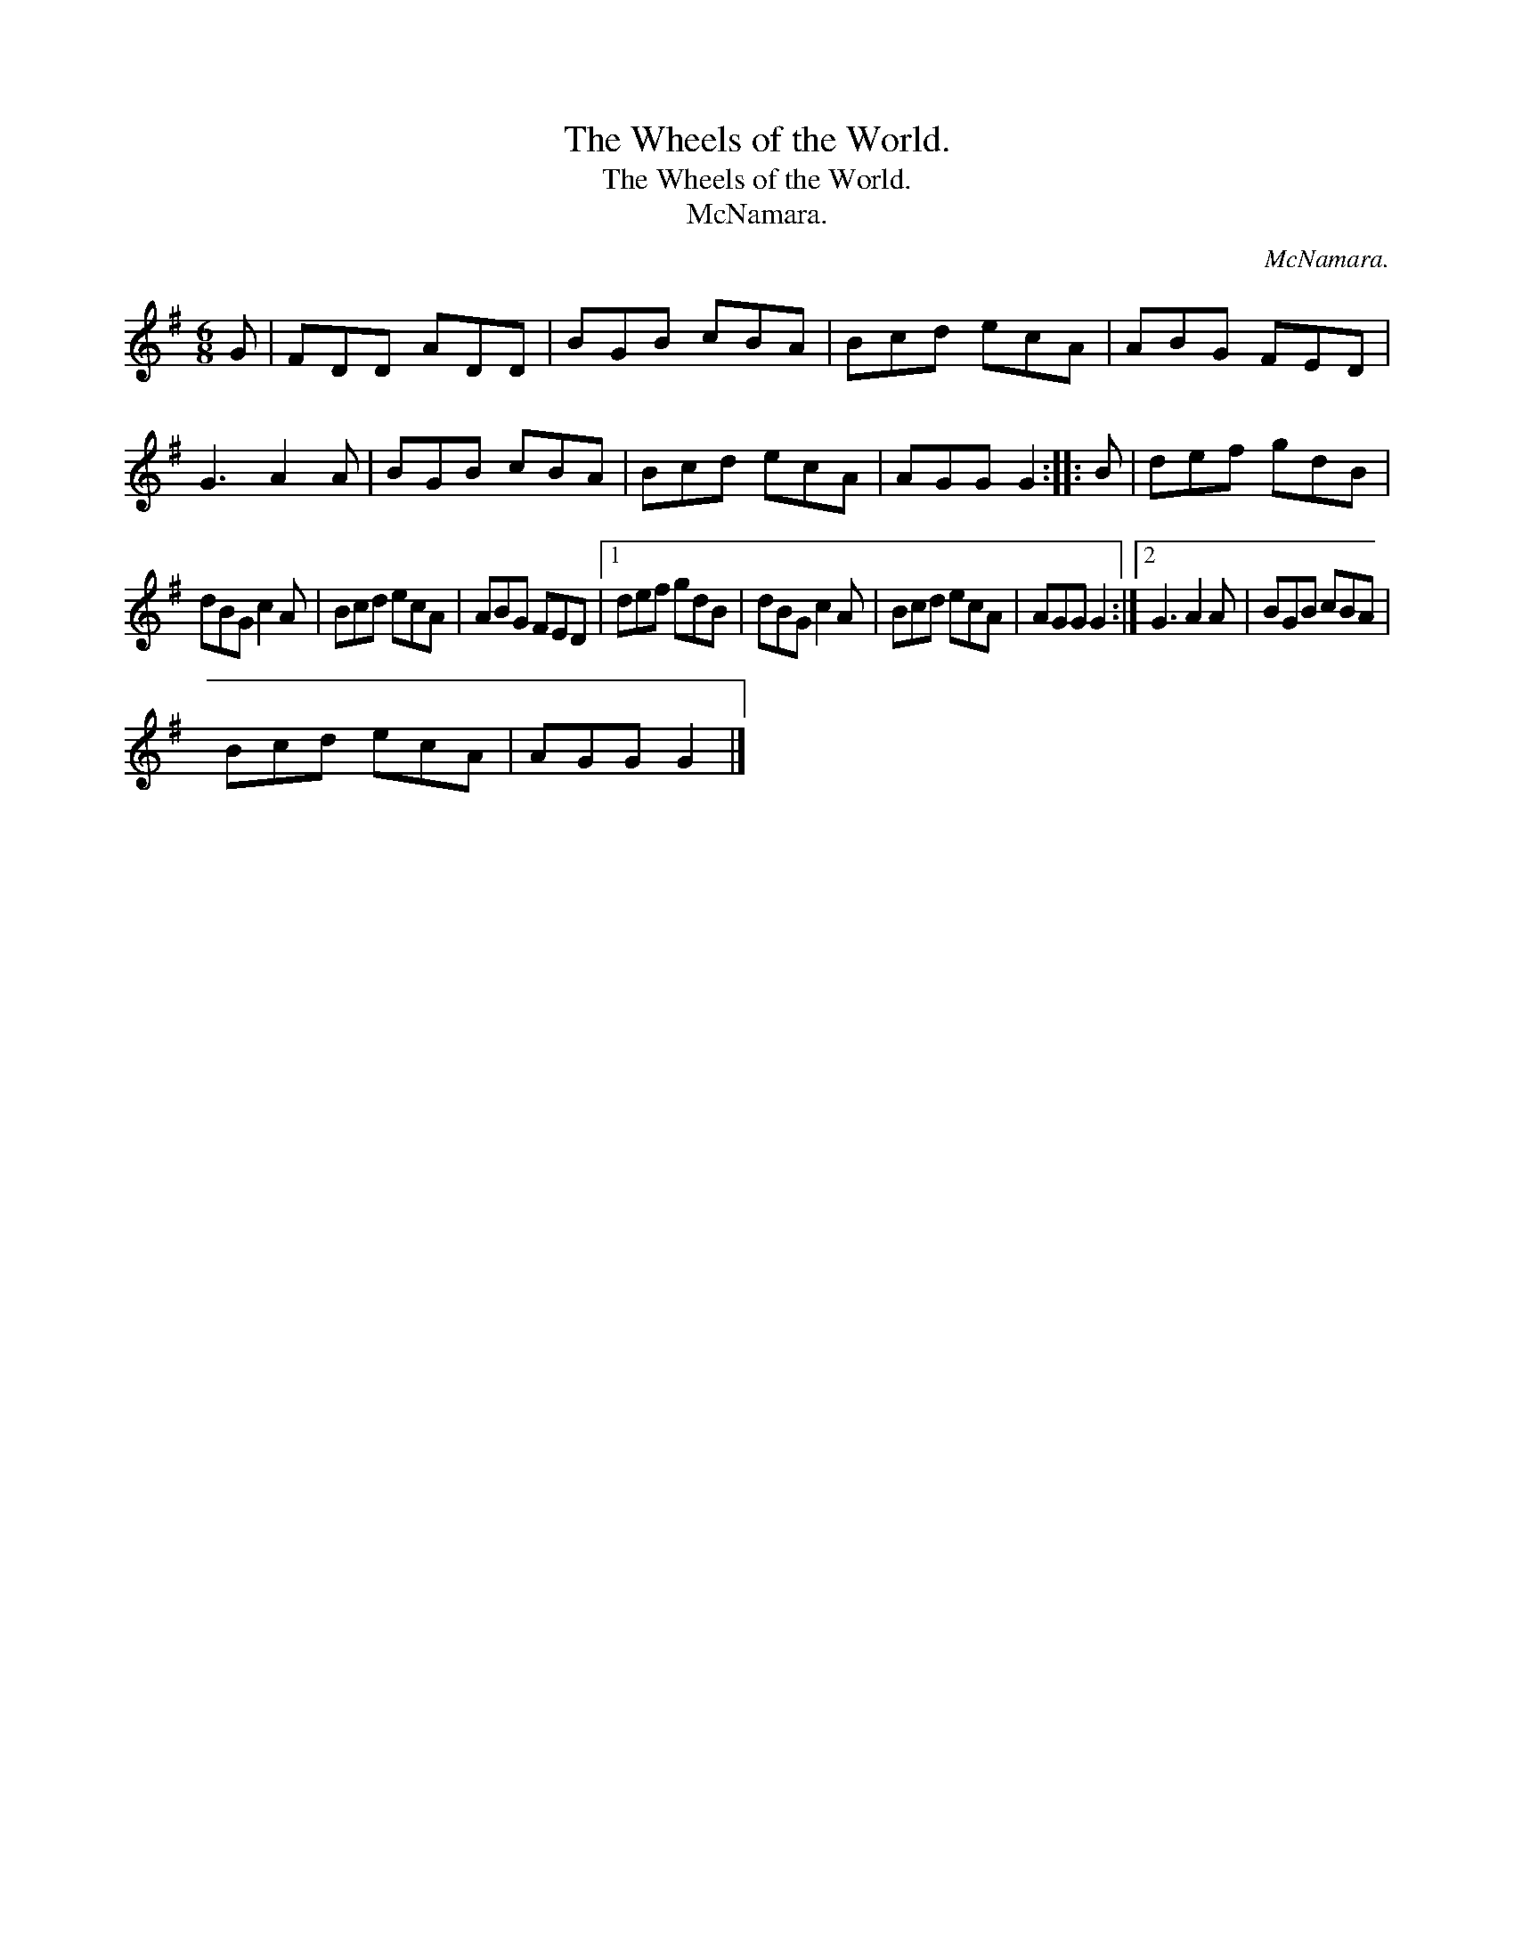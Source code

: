 X:1
T:The Wheels of the World.
T:The Wheels of the World.
T:McNamara.
C:McNamara.
L:1/8
M:6/8
K:G
V:1 treble 
V:1
 G | FDD ADD | BGB cBA | Bcd ecA | ABG FED | G3 A2 A | BGB cBA | Bcd ecA | AGG G2 :: B | def gdB | %11
 dBG c2 A | Bcd ecA | ABG FED |1 def gdB | dBG c2 A | Bcd ecA | AGG G2 :|2 G3 A2 A | BGB cBA | %20
 Bcd ecA | AGG G2 |] %22

